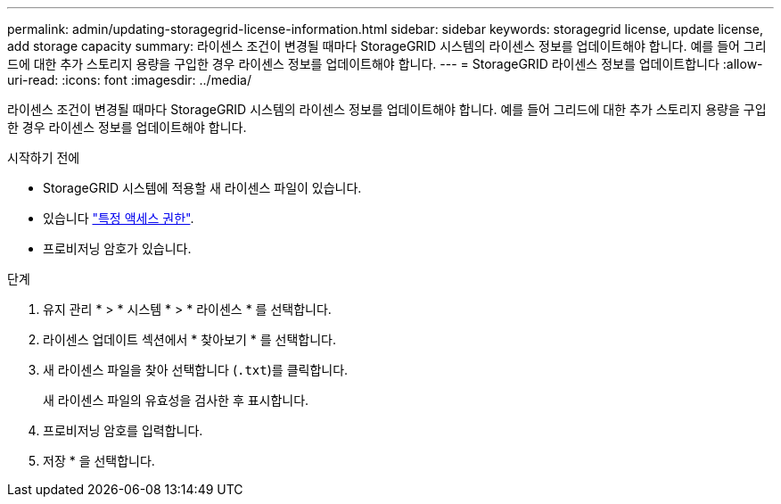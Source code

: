 ---
permalink: admin/updating-storagegrid-license-information.html 
sidebar: sidebar 
keywords: storagegrid license, update license, add storage capacity 
summary: 라이센스 조건이 변경될 때마다 StorageGRID 시스템의 라이센스 정보를 업데이트해야 합니다. 예를 들어 그리드에 대한 추가 스토리지 용량을 구입한 경우 라이센스 정보를 업데이트해야 합니다. 
---
= StorageGRID 라이센스 정보를 업데이트합니다
:allow-uri-read: 
:icons: font
:imagesdir: ../media/


[role="lead"]
라이센스 조건이 변경될 때마다 StorageGRID 시스템의 라이센스 정보를 업데이트해야 합니다. 예를 들어 그리드에 대한 추가 스토리지 용량을 구입한 경우 라이센스 정보를 업데이트해야 합니다.

.시작하기 전에
* StorageGRID 시스템에 적용할 새 라이센스 파일이 있습니다.
* 있습니다 link:admin-group-permissions.html["특정 액세스 권한"].
* 프로비저닝 암호가 있습니다.


.단계
. 유지 관리 * > * 시스템 * > * 라이센스 * 를 선택합니다.
. 라이센스 업데이트 섹션에서 * 찾아보기 * 를 선택합니다.
. 새 라이센스 파일을 찾아 선택합니다 (`.txt`)를 클릭합니다.
+
새 라이센스 파일의 유효성을 검사한 후 표시합니다.

. 프로비저닝 암호를 입력합니다.
. 저장 * 을 선택합니다.

